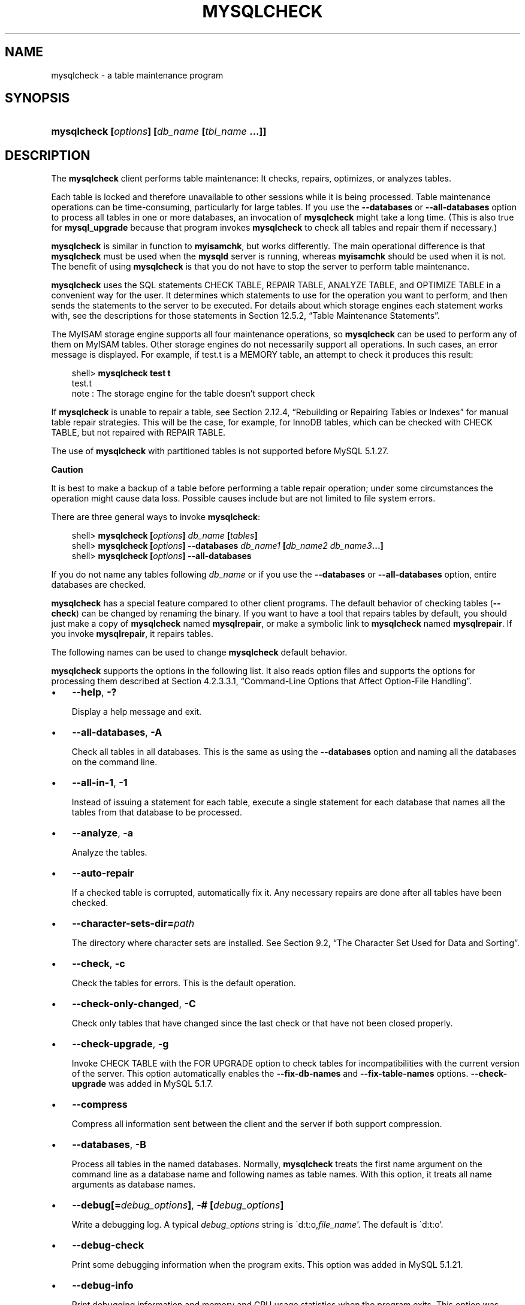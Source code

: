.\"     Title: \fBmysqlcheck\fR
.\"    Author: 
.\" Generator: DocBook XSL Stylesheets v1.70.1 <http://docbook.sf.net/>
.\"      Date: 06/16/2009
.\"    Manual: MySQL Database System
.\"    Source: MySQL 5.1
.\"
.TH "\fBMYSQLCHECK\fR" "1" "06/16/2009" "MySQL 5.1" "MySQL Database System"
.\" disable hyphenation
.nh
.\" disable justification (adjust text to left margin only)
.ad l
.SH "NAME"
mysqlcheck \- a table maintenance program
.SH "SYNOPSIS"
.HP 46
\fBmysqlcheck [\fR\fB\fIoptions\fR\fR\fB] [\fR\fB\fIdb_name\fR\fR\fB [\fR\fB\fItbl_name\fR\fR\fB ...]]\fR
.SH "DESCRIPTION"
.PP
The
\fBmysqlcheck\fR
client performs table maintenance: It checks, repairs, optimizes, or analyzes tables.
.PP
Each table is locked and therefore unavailable to other sessions while it is being processed. Table maintenance operations can be time\-consuming, particularly for large tables. If you use the
\fB\-\-databases\fR
or
\fB\-\-all\-databases\fR
option to process all tables in one or more databases, an invocation of
\fBmysqlcheck\fR
might take a long time. (This is also true for
\fBmysql_upgrade\fR
because that program invokes
\fBmysqlcheck\fR
to check all tables and repair them if necessary.)
.PP
\fBmysqlcheck\fR
is similar in function to
\fBmyisamchk\fR, but works differently. The main operational difference is that
\fBmysqlcheck\fR
must be used when the
\fBmysqld\fR
server is running, whereas
\fBmyisamchk\fR
should be used when it is not. The benefit of using
\fBmysqlcheck\fR
is that you do not have to stop the server to perform table maintenance.
.PP
\fBmysqlcheck\fR
uses the SQL statements
CHECK TABLE,
REPAIR TABLE,
ANALYZE TABLE, and
OPTIMIZE TABLE
in a convenient way for the user. It determines which statements to use for the operation you want to perform, and then sends the statements to the server to be executed. For details about which storage engines each statement works with, see the descriptions for those statements in
Section\ 12.5.2, \(lqTable Maintenance Statements\(rq.
.PP
The
MyISAM
storage engine supports all four maintenance operations, so
\fBmysqlcheck\fR
can be used to perform any of them on
MyISAM
tables. Other storage engines do not necessarily support all operations. In such cases, an error message is displayed. For example, if
test.t
is a
MEMORY
table, an attempt to check it produces this result:
.sp
.RS 3n
.nf
shell> \fBmysqlcheck test t\fR
test.t
note     : The storage engine for the table doesn't support check
.fi
.RE
.PP
If
\fBmysqlcheck\fR
is unable to repair a table, see
Section\ 2.12.4, \(lqRebuilding or Repairing Tables or Indexes\(rq
for manual table repair strategies. This will be the case, for example, for
InnoDB
tables, which can be checked with
CHECK TABLE, but not repaired with
REPAIR TABLE.
.PP
The use of
\fBmysqlcheck\fR
with partitioned tables is not supported before MySQL 5.1.27.
.sp
.it 1 an-trap
.nr an-no-space-flag 1
.nr an-break-flag 1
.br
\fBCaution\fR
.PP
It is best to make a backup of a table before performing a table repair operation; under some circumstances the operation might cause data loss. Possible causes include but are not limited to file system errors.
.PP
There are three general ways to invoke
\fBmysqlcheck\fR:
.sp
.RS 3n
.nf
shell> \fBmysqlcheck [\fR\fB\fIoptions\fR\fR\fB] \fR\fB\fIdb_name\fR\fR\fB [\fR\fB\fItables\fR\fR\fB]\fR
shell> \fBmysqlcheck [\fR\fB\fIoptions\fR\fR\fB] \-\-databases \fR\fB\fIdb_name1\fR\fR\fB [\fR\fB\fIdb_name2\fR\fR\fB \fR\fB\fIdb_name3\fR\fR\fB...]\fR
shell> \fBmysqlcheck [\fR\fB\fIoptions\fR\fR\fB] \-\-all\-databases\fR
.fi
.RE
.PP
If you do not name any tables following
\fIdb_name\fR
or if you use the
\fB\-\-databases\fR
or
\fB\-\-all\-databases\fR
option, entire databases are checked.
.PP
\fBmysqlcheck\fR
has a special feature compared to other client programs. The default behavior of checking tables (\fB\-\-check\fR) can be changed by renaming the binary. If you want to have a tool that repairs tables by default, you should just make a copy of
\fBmysqlcheck\fR
named
\fBmysqlrepair\fR, or make a symbolic link to
\fBmysqlcheck\fR
named
\fBmysqlrepair\fR. If you invoke
\fBmysqlrepair\fR, it repairs tables.
.PP
The following names can be used to change
\fBmysqlcheck\fR
default behavior.
.TS
allbox tab(:);
l l
l l
l l.
T{
\fBmysqlrepair\fR
T}:T{
The default option is \fB\-\-repair\fR
T}
T{
\fBmysqlanalyze\fR
T}:T{
The default option is \fB\-\-analyze\fR
T}
T{
\fBmysqloptimize\fR
T}:T{
The default option is \fB\-\-optimize\fR
T}
.TE
.sp
.PP
\fBmysqlcheck\fR
supports the options in the following list. It also reads option files and supports the options for processing them described at
Section\ 4.2.3.3.1, \(lqCommand\-Line Options that Affect Option\-File Handling\(rq.
.TP 3n
\(bu
\fB\-\-help\fR,
\fB\-?\fR
.sp
Display a help message and exit.
.TP 3n
\(bu
\fB\-\-all\-databases\fR,
\fB\-A\fR
.sp
Check all tables in all databases. This is the same as using the
\fB\-\-databases\fR
option and naming all the databases on the command line.
.TP 3n
\(bu
\fB\-\-all\-in\-1\fR,
\fB\-1\fR
.sp
Instead of issuing a statement for each table, execute a single statement for each database that names all the tables from that database to be processed.
.TP 3n
\(bu
\fB\-\-analyze\fR,
\fB\-a\fR
.sp
Analyze the tables.
.TP 3n
\(bu
\fB\-\-auto\-repair\fR
.sp
If a checked table is corrupted, automatically fix it. Any necessary repairs are done after all tables have been checked.
.TP 3n
\(bu
\fB\-\-character\-sets\-dir=\fR\fB\fIpath\fR\fR
.sp
The directory where character sets are installed. See
Section\ 9.2, \(lqThe Character Set Used for Data and Sorting\(rq.
.TP 3n
\(bu
\fB\-\-check\fR,
\fB\-c\fR
.sp
Check the tables for errors. This is the default operation.
.TP 3n
\(bu
\fB\-\-check\-only\-changed\fR,
\fB\-C\fR
.sp
Check only tables that have changed since the last check or that have not been closed properly.
.TP 3n
\(bu
\fB\-\-check\-upgrade\fR,
\fB\-g\fR
.sp
Invoke
CHECK TABLE
with the
FOR UPGRADE
option to check tables for incompatibilities with the current version of the server. This option automatically enables the
\fB\-\-fix\-db\-names\fR
and
\fB\-\-fix\-table\-names\fR
options.
\fB\-\-check\-upgrade\fR
was added in MySQL 5.1.7.
.TP 3n
\(bu
\fB\-\-compress\fR
.sp
Compress all information sent between the client and the server if both support compression.
.TP 3n
\(bu
\fB\-\-databases\fR,
\fB\-B\fR
.sp
Process all tables in the named databases. Normally,
\fBmysqlcheck\fR
treats the first name argument on the command line as a database name and following names as table names. With this option, it treats all name arguments as database names.
.TP 3n
\(bu
\fB\-\-debug[=\fR\fB\fIdebug_options\fR\fR\fB]\fR,
\fB\-# [\fR\fB\fIdebug_options\fR\fR\fB]\fR
.sp
Write a debugging log. A typical
\fIdebug_options\fR
string is
\'d:t:o,\fIfile_name\fR'. The default is
\'d:t:o'.
.TP 3n
\(bu
\fB\-\-debug\-check\fR
.sp
Print some debugging information when the program exits. This option was added in MySQL 5.1.21.
.TP 3n
\(bu
\fB\-\-debug\-info\fR
.sp
Print debugging information and memory and CPU usage statistics when the program exits. This option was added in MySQL 5.1.14.
.TP 3n
\(bu
\fB\-\-default\-character\-set=\fR\fB\fIcharset_name\fR\fR
.sp
Use
\fIcharset_name\fR
as the default character set. See
Section\ 9.2, \(lqThe Character Set Used for Data and Sorting\(rq.
.TP 3n
\(bu
\fB\-\-extended\fR,
\fB\-e\fR
.sp
If you are using this option to check tables, it ensures that they are 100% consistent but takes a long time.
.sp
If you are using this option to repair tables, it runs an extended repair that may not only take a long time to execute, but may produce a lot of garbage rows also!
.TP 3n
\(bu
\fB\-\-fast\fR,
\fB\-F\fR
.sp
Check only tables that have not been closed properly.
.TP 3n
\(bu
\fB\-\-fix\-db\-names\fR
.sp
Convert database names to 5.1 format. Only database names that contain special characters are affected. This option was added in MySQL 5.1.7.
.TP 3n
\(bu
\fB\-\-fix\-table\-names\fR
.sp
Convert table names to 5.1 format. Only table names that contain special characters are affected. This option was added in MySQL 5.1.7. As of MySQL 5.1.23, this option also applies to views.
.TP 3n
\(bu
\fB\-\-force\fR,
\fB\-f\fR
.sp
Continue even if an SQL error occurs.
.TP 3n
\(bu
\fB\-\-host=\fR\fB\fIhost_name\fR\fR,
\fB\-h \fR\fB\fIhost_name\fR\fR
.sp
Connect to the MySQL server on the given host.
.TP 3n
\(bu
\fB\-\-medium\-check\fR,
\fB\-m\fR
.sp
Do a check that is faster than an
\fB\-\-extended\fR
operation. This finds only 99.99% of all errors, which should be good enough in most cases.
.TP 3n
\(bu
\fB\-\-optimize\fR,
\fB\-o\fR
.sp
Optimize the tables.
.TP 3n
\(bu
\fB\-\-password[=\fR\fB\fIpassword\fR\fR\fB]\fR,
\fB\-p[\fR\fB\fIpassword\fR\fR\fB]\fR
.sp
The password to use when connecting to the server. If you use the short option form (\fB\-p\fR), you
\fIcannot\fR
have a space between the option and the password. If you omit the
\fIpassword\fR
value following the
\fB\-\-password\fR
or
\fB\-p\fR
option on the command line, you are prompted for one.
.sp
Specifying a password on the command line should be considered insecure. See
Section\ 5.5.6.2, \(lqEnd\-User Guidelines for Password Security\(rq.
.TP 3n
\(bu
\fB\-\-pipe\fR,
\fB\-W\fR
.sp
On Windows, connect to the server via a named pipe. This option applies only for connections to a local server, and only if the server supports named\-pipe connections.
.TP 3n
\(bu
\fB\-\-port=\fR\fB\fIport_num\fR\fR,
\fB\-P \fR\fB\fIport_num\fR\fR
.sp
The TCP/IP port number to use for the connection.
.TP 3n
\(bu
\fB\-\-protocol={TCP|SOCKET|PIPE|MEMORY}\fR
.sp
The connection protocol to use for connecting to the server. It is useful when the other connection parameters normally would cause a protocol to be used other than the one you want. For details on the allowable values, see
Section\ 4.2.2, \(lqConnecting to the MySQL Server\(rq.
.TP 3n
\(bu
\fB\-\-quick\fR,
\fB\-q\fR
.sp
If you are using this option to check tables, it prevents the check from scanning the rows to check for incorrect links. This is the fastest check method.
.sp
If you are using this option to repair tables, it tries to repair only the index tree. This is the fastest repair method.
.TP 3n
\(bu
\fB\-\-repair\fR,
\fB\-r\fR
.sp
Perform a repair that can fix almost anything except unique keys that are not unique.
.TP 3n
\(bu
\fB\-\-silent\fR,
\fB\-s\fR
.sp
Silent mode. Print only error messages.
.TP 3n
\(bu
\fB\-\-socket=\fR\fB\fIpath\fR\fR,
\fB\-S \fR\fB\fIpath\fR\fR
.sp
For connections to
localhost, the Unix socket file to use, or, on Windows, the name of the named pipe to use.
.TP 3n
\(bu
\fB\-\-ssl*\fR
.sp
Options that begin with
\fB\-\-ssl\fR
specify whether to connect to the server via SSL and indicate where to find SSL keys and certificates. See
Section\ 5.5.7.3, \(lqSSL Command Options\(rq.
.TP 3n
\(bu
\fB\-\-tables\fR
.sp
Overrides the
\fB\-\-databases\fR
or
\fB\-B\fR
option. All name arguments following the option are regarded as table names.
.TP 3n
\(bu
\fB\-\-use\-frm\fR
.sp
For repair operations on
MyISAM
tables, get the table structure from the
\fI.frm\fR
file so that the table can be repaired even if the
\fI.MYI\fR
header is corrupted.
.TP 3n
\(bu
\fB\-\-user=\fR\fB\fIuser_name\fR\fR,
\fB\-u \fR\fB\fIuser_name\fR\fR
.sp
The MySQL user name to use when connecting to the server.
.TP 3n
\(bu
\fB\-\-verbose\fR,
\fB\-v\fR
.sp
Verbose mode. Print information about the various stages of program operation.
.TP 3n
\(bu
\fB\-\-version\fR,
\fB\-V\fR
.sp
Display version information and exit.
.SH "COPYRIGHT"
.PP
Copyright 2007\-2008 MySQL AB, 2009 Sun Microsystems, Inc.
.PP
This documentation is free software; you can redistribute it and/or modify it only under the terms of the GNU General Public License as published by the Free Software Foundation; version 2 of the License.
.PP
This documentation is distributed in the hope that it will be useful, but WITHOUT ANY WARRANTY; without even the implied warranty of MERCHANTABILITY or FITNESS FOR A PARTICULAR PURPOSE. See the GNU General Public License for more details.
.PP
You should have received a copy of the GNU General Public License along with the program; if not, write to the Free Software Foundation, Inc., 51 Franklin Street, Fifth Floor, Boston, MA 02110\-1301 USA or see http://www.gnu.org/licenses/.
.SH "SEE ALSO"
For more information, please refer to the MySQL Reference Manual,
which may already be installed locally and which is also available
online at http://dev.mysql.com/doc/.
.SH AUTHOR
Sun Microsystems, Inc. (http://www.mysql.com/).
